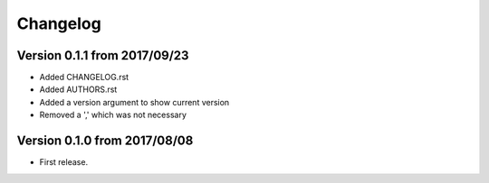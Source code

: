 Changelog
=========

Version 0.1.1 from 2017/09/23
-----------------------------
- Added CHANGELOG.rst
- Added AUTHORS.rst
- Added a version argument to show current version
- Removed a ',' which was not necessary

Version 0.1.0 from 2017/08/08
-----------------------------

- First release.
